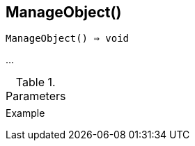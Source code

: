 [[func-manageobject]]
== ManageObject()

[source,c]
----
ManageObject() ⇒ void
----

…

.Parameters
[cols="1,3" grid="none", frame="none"]
|===
||
|===

.Return

.Example
[.output]
....
....
